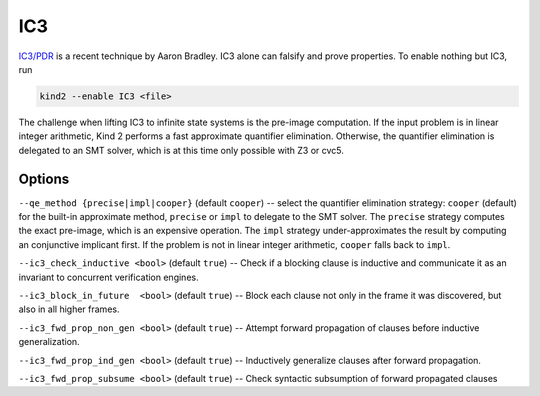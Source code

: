 .. _1_techniques/4_ic3:

IC3
---

`IC3/PDR <http://link.springer.com/chapter/10.1007%2F978-3-642-18275-4_7>`_ is a recent technique by Aaron Bradley. IC3 alone can falsify and prove properties. To enable nothing but IC3, run

.. code-block:: none

   kind2 --enable IC3 <file>

The challenge when lifting IC3 to infinite state systems is the pre-image computation. If the input problem is in linear integer arithmetic, Kind 2 performs a fast approximate quantifier elimination. Otherwise, the quantifier elimination is delegated to an SMT solver, which is at this time only possible with Z3 or cvc5.

Options
^^^^^^^

``--qe_method {precise|impl|cooper}`` (default ``cooper``\ ) -- select the quantifier elimination strategy: ``cooper`` (default) for the built-in approximate method, ``precise`` or ``impl`` to delegate to the SMT solver.
The ``precise`` strategy computes the exact pre-image, which is an expensive operation.
The ``impl`` strategy under-approximates the result by computing an conjunctive implicant first.
If the problem is not in linear integer arithmetic, ``cooper`` falls back to ``impl``.

``--ic3_check_inductive <bool>`` (default ``true``\ ) -- Check if a blocking clause is inductive and communicate it as an invariant to concurrent verification engines. 

``--ic3_block_in_future  <bool>`` (default ``true``\ ) -- Block each clause not only in the frame it was discovered, but also in all higher frames.

``--ic3_fwd_prop_non_gen <bool>`` (default ``true``\ ) -- Attempt forward propagation of clauses before inductive generalization.

``--ic3_fwd_prop_ind_gen <bool>`` (default ``true``\ ) -- Inductively generalize clauses after forward propagation.

``--ic3_fwd_prop_subsume <bool>`` (default ``true``\ ) -- Check syntactic subsumption of forward propagated clauses
